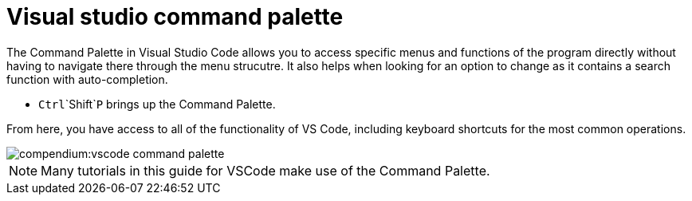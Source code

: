 = Visual studio command palette

The Command Palette in Visual Studio Code allows you to access specific menus and functions of the program directly without having to navigate there through the menu strucutre.
It also helps when looking for an option to change as it contains a search function with auto-completion.

* `Ctrl`+`Shift`+`P` brings up the Command Palette.

From here, you have access to all of the functionality of VS Code, including keyboard shortcuts for the most common operations.

image::compendium:vscode_command-palette.png[]

NOTE: Many tutorials in this guide for VSCode make use of the Command Palette.
